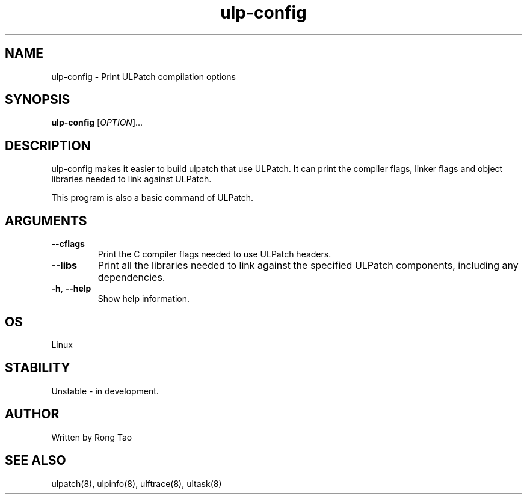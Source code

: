 .TH ulp-config 8  "2024-07-20" "USER COMMANDS"
.SH NAME
ulp-config \- Print ULPatch compilation options
.SH SYNOPSIS
.B ulp-config
[\fI\,OPTION\/\fR]...
.SH DESCRIPTION
.\" Add any additional description here
.PP
ulp-config makes it easier to build ulpatch that use ULPatch. It  can print the  compiler flags, linker  flags  and  object  libraries  needed  to link against ULPatch.

This program is also a basic command of ULPatch.

.SH ARGUMENTS
.TP
\fB\-\-cflags\fR
Print the C compiler flags needed to use ULPatch headers.
.TP
\fB\-\-libs\fR
Print all the libraries needed to link against the specified ULPatch components, including any dependencies.
.TP
\fB\-h\fR, \fB\-\-help\fR
Show help information.
.EE
.SH OS
Linux
.SH STABILITY
Unstable - in development.
.SH AUTHOR
Written by Rong Tao
.SH SEE ALSO
ulpatch(8), ulpinfo(8), ulftrace(8), ultask(8)

